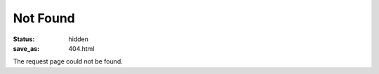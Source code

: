 =========
Not Found
=========

:status: hidden
:save_as: 404.html

The request page could not be found.
